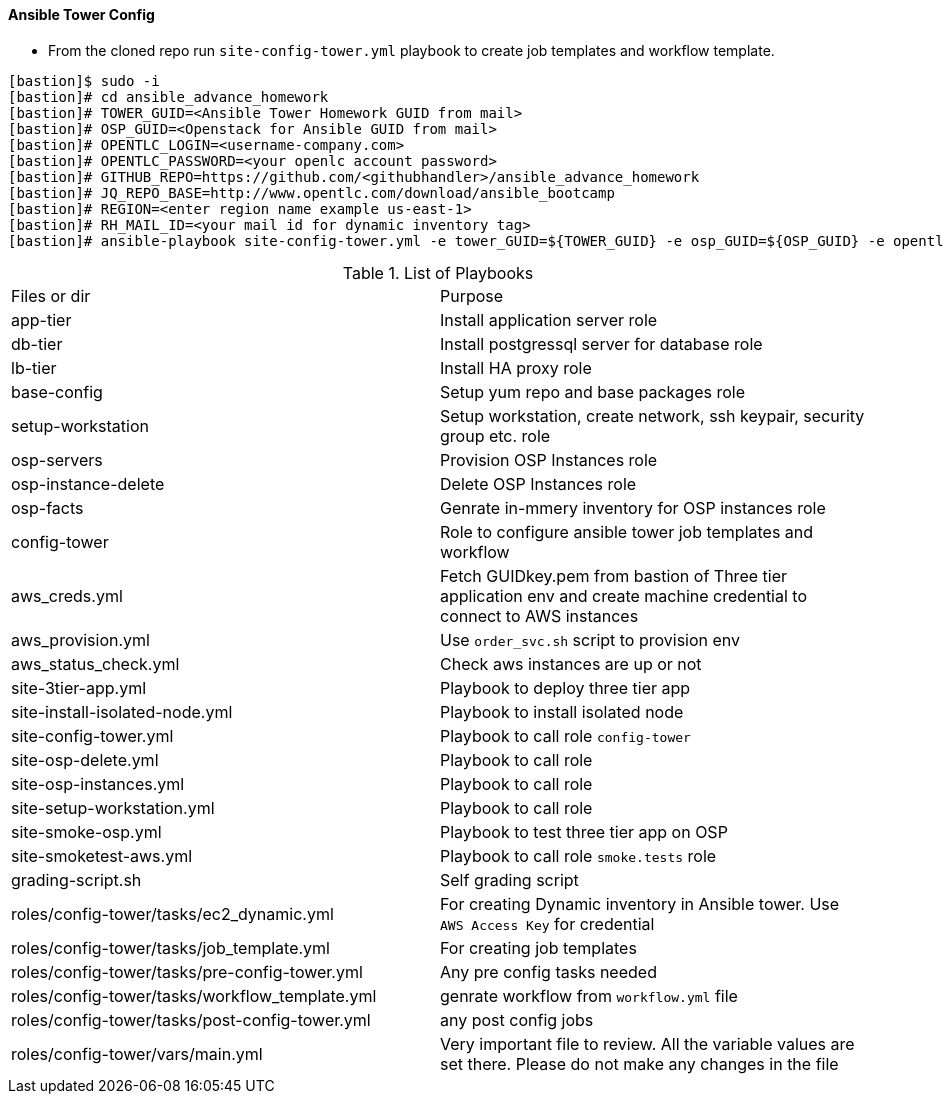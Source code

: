 ==== Ansible Tower Config


* From the cloned repo run `site-config-tower.yml` playbook to create job templates and workflow template.

[source,text]
----
[bastion]$ sudo -i
[bastion]# cd ansible_advance_homework
[bastion]# TOWER_GUID=<Ansible Tower Homework GUID from mail>
[bastion]# OSP_GUID=<Openstack for Ansible GUID from mail>
[bastion]# OPENTLC_LOGIN=<username-company.com>
[bastion]# OPENTLC_PASSWORD=<your openlc account password>
[bastion]# GITHUB_REPO=https://github.com/<githubhandler>/ansible_advance_homework
[bastion]# JQ_REPO_BASE=http://www.opentlc.com/download/ansible_bootcamp
[bastion]# REGION=<enter region name example us-east-1>
[bastion]# RH_MAIL_ID=<your mail id for dynamic inventory tag>
[bastion]# ansible-playbook site-config-tower.yml -e tower_GUID=${TOWER_GUID} -e osp_GUID=${OSP_GUID} -e opentlc_login=${OPENTLC_LOGIN} -e path_to_opentlc_key=/root/.ssh/mykey.pem -e param_repo_base=${JQ_REPO_BASE} -e opentlc_password=${OPENTLC_PASSWORD} -e REGION_NAME=${REGION} -e EMAIL=${RH_MAIL_ID} -e github_repo=${GITHUB_REPO}
----


.List of Playbooks
|===
| Files or dir | Purpose
| app-tier | Install application server role
| db-tier  | Install postgressql server for database role
| lb-tier  | Install HA proxy role
| base-config | Setup yum repo and base packages role
| setup-workstation | Setup workstation, create network, ssh keypair, security group etc. role 
| osp-servers | Provision OSP Instances role
| osp-instance-delete | Delete OSP Instances role
| osp-facts | Genrate in-mmery inventory for OSP instances role
| config-tower | Role to configure ansible tower job templates and workflow
| aws_creds.yml | Fetch GUIDkey.pem from bastion of Three tier application env and create machine credential to connect to AWS instances
| aws_provision.yml | Use `order_svc.sh` script to provision env
| aws_status_check.yml | Check aws instances are up or not
| site-3tier-app.yml | Playbook to deploy three tier app
| site-install-isolated-node.yml | Playbook to install isolated node
| site-config-tower.yml | Playbook to call role `config-tower`
| site-osp-delete.yml | Playbook to call role
| site-osp-instances.yml | Playbook to call role
| site-setup-workstation.yml | Playbook to call role
| site-smoke-osp.yml | Playbook to test three tier app on OSP
| site-smoketest-aws.yml | Playbook to call role `smoke.tests` role
| grading-script.sh | Self grading script
| roles/config-tower/tasks/ec2_dynamic.yml | For creating Dynamic inventory in Ansible tower. Use `AWS Access Key` for credential
| roles/config-tower/tasks/job_template.yml | For creating job templates
| roles/config-tower/tasks/pre-config-tower.yml | Any pre config tasks needed
| roles/config-tower/tasks/workflow_template.yml | genrate workflow from `workflow.yml` file
| roles/config-tower/tasks/post-config-tower.yml | any post config jobs
| roles/config-tower/vars/main.yml | Very important file to review. All the variable values are set there. Please do not make any changes in the file
|===